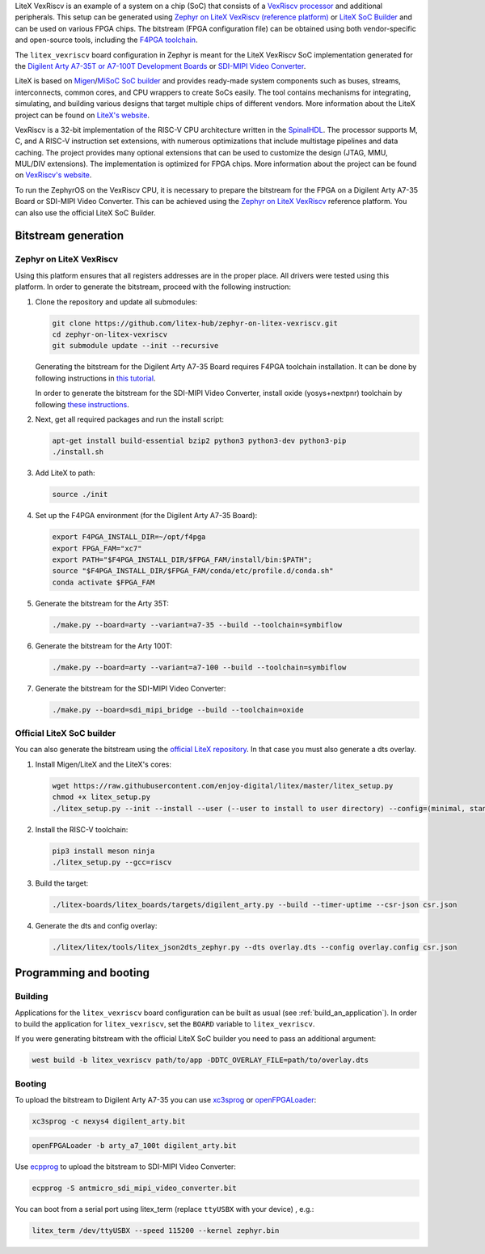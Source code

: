 .. zephyr:board:: litex_vexriscv

LiteX VexRiscv is an example of a system on a chip (SoC) that consists of
a `VexRiscv processor <https://github.com/SpinalHDL/VexRiscv>`_
and additional peripherals. This setup can be generated using
`Zephyr on LiteX VexRiscv (reference platform)
<https://github.com/litex-hub/zephyr-on-litex-vexriscv>`_
or `LiteX SoC Builder <https://github.com/enjoy-digital/litex>`_
and can be used on various FPGA chips.
The bitstream (FPGA configuration file) can be obtained using both
vendor-specific and open-source tools, including the
`F4PGA toolchain <https://f4pga.org/>`_.

The ``litex_vexriscv`` board configuration in Zephyr is meant for the
LiteX VexRiscv SoC implementation generated for the
`Digilent Arty A7-35T or A7-100T Development Boards
<https://store.digilentinc.com/arty-a7-artix-7-fpga-development-board-for-makers-and-hobbyists>`_
or `SDI-MIPI Video Converter <https://github.com/antmicro/sdi-mipi-video-converter>`_.

LiteX is based on
`Migen <https://m-labs.hk/gateware/migen/>`_/`MiSoC SoC builder <https://github.com/m-labs/misoc>`_
and provides ready-made system components such as buses, streams, interconnects,
common cores, and CPU wrappers to create SoCs easily. The tool contains
mechanisms for integrating, simulating, and building various designs
that target multiple chips of different vendors.
More information about the LiteX project can be found on
`LiteX's website <https://github.com/enjoy-digital/litex>`_.

VexRiscv is a 32-bit implementation of the RISC-V CPU architecture
written in the `SpinalHDL <https://spinalhdl.github.io/SpinalDoc-RTD/>`_.
The processor supports M, C, and A RISC-V instruction
set extensions, with numerous optimizations that include multistage
pipelines and data caching. The project provides many optional extensions
that can be used to customize the design (JTAG, MMU, MUL/DIV extensions).
The implementation is optimized for FPGA chips.
More information about the project can be found on
`VexRiscv's website <https://github.com/SpinalHDL/VexRiscv>`_.

To run the ZephyrOS on the VexRiscv CPU, it is necessary to prepare the
bitstream for the FPGA on a Digilent Arty A7-35 Board or SDI-MIPI Video Converter. This can be achieved
using the
`Zephyr on LiteX VexRiscv <https://github.com/litex-hub/zephyr-on-litex-vexriscv>`_
reference platform. You can also use the official LiteX SoC Builder.

Bitstream generation
********************

Zephyr on LiteX VexRiscv
========================
Using this platform ensures that all registers addresses are in the proper place.
All drivers were tested using this platform.
In order to generate the bitstream,
proceed with the following instruction:

1. Clone the repository and update all submodules:

   .. code-block:: bash

      git clone https://github.com/litex-hub/zephyr-on-litex-vexriscv.git
      cd zephyr-on-litex-vexriscv
      git submodule update --init --recursive

   Generating the bitstream for the Digilent Arty A7-35 Board requires F4PGA toolchain installation. It can be done by following instructions in
   `this tutorial <https://f4pga-examples.readthedocs.io/en/latest/getting.html>`_.

   In order to generate the bitstream for the SDI-MIPI Video Converter, install
   oxide (yosys+nextpnr) toolchain by following
   `these instructions <https://github.com/gatecat/prjoxide#getting-started---complete-flow>`_.

#. Next, get all required packages and run the install script:

   .. code-block:: bash

      apt-get install build-essential bzip2 python3 python3-dev python3-pip
      ./install.sh

#. Add LiteX to path:

   .. code-block:: bash

      source ./init

#. Set up the F4PGA environment (for the Digilent Arty A7-35 Board):

   .. code-block:: bash

      export F4PGA_INSTALL_DIR=~/opt/f4pga
      export FPGA_FAM="xc7"
      export PATH="$F4PGA_INSTALL_DIR/$FPGA_FAM/install/bin:$PATH";
      source "$F4PGA_INSTALL_DIR/$FPGA_FAM/conda/etc/profile.d/conda.sh"
      conda activate $FPGA_FAM

#. Generate the bitstream for the Arty 35T:

   .. code-block:: bash

      ./make.py --board=arty --variant=a7-35 --build --toolchain=symbiflow

#. Generate the bitstream for the Arty 100T:

   .. code-block:: bash

      ./make.py --board=arty --variant=a7-100 --build --toolchain=symbiflow

#. Generate the bitstream for the SDI-MIPI Video Converter:

   .. code-block:: bash

      ./make.py --board=sdi_mipi_bridge --build --toolchain=oxide

Official LiteX SoC builder
==========================
You can also generate the bitstream using the `official LiteX repository <https://github.com/enjoy-digital/litex>`_.
In that case you must also generate a dts overlay.

1. Install Migen/LiteX and the LiteX's cores:

   .. code-block:: bash

      wget https://raw.githubusercontent.com/enjoy-digital/litex/master/litex_setup.py
      chmod +x litex_setup.py
      ./litex_setup.py --init --install --user (--user to install to user directory) --config=(minimal, standard, full)

#. Install the RISC-V toolchain:

   .. code-block:: bash

      pip3 install meson ninja
      ./litex_setup.py --gcc=riscv

#. Build the target:

   .. code-block:: bash

      ./litex-boards/litex_boards/targets/digilent_arty.py --build --timer-uptime --csr-json csr.json

#. Generate the dts and config overlay:

   .. code-block:: bash

      ./litex/litex/tools/litex_json2dts_zephyr.py --dts overlay.dts --config overlay.config csr.json

Programming and booting
*************************

Building
========

Applications for the ``litex_vexriscv`` board configuration can be built as usual
(see :ref:`build_an_application`).
In order to build the application for ``litex_vexriscv``, set the ``BOARD`` variable
to ``litex_vexriscv``.

If you were generating bitstream with the official LiteX SoC builder you need to pass an additional argument:

.. code-block:: bash

   west build -b litex_vexriscv path/to/app -DDTC_OVERLAY_FILE=path/to/overlay.dts

Booting
=======

To upload the bitstream to Digilent Arty A7-35 you can use `xc3sprog <https://github.com/matrix-io/xc3sprog>`_ or
`openFPGALoader <https://github.com/trabucayre/openFPGALoader>`_:

.. code-block:: bash

   xc3sprog -c nexys4 digilent_arty.bit

.. code-block:: bash

   openFPGALoader -b arty_a7_100t digilent_arty.bit

Use `ecpprog <https://github.com/gregdavill/ecpprog>`_ to upload the bitstream to SDI-MIPI Video Converter:

.. code-block:: bash

   ecpprog -S antmicro_sdi_mipi_video_converter.bit

You can boot from a serial port using litex_term (replace ``ttyUSBX`` with your device) , e.g.:

.. code-block:: bash

   litex_term /dev/ttyUSBX --speed 115200 --kernel zephyr.bin

